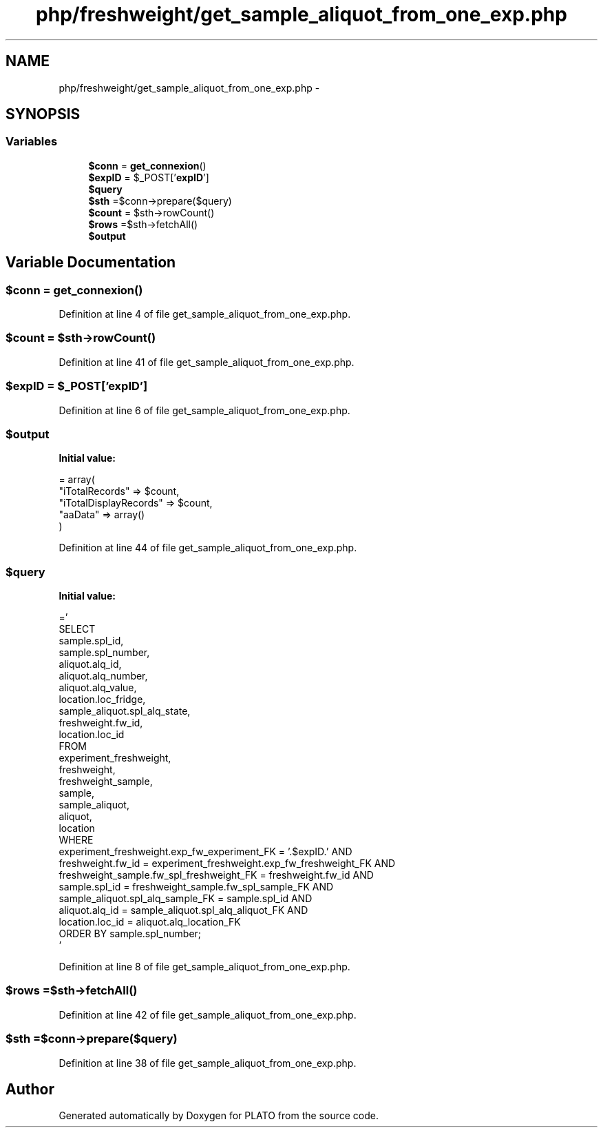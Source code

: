 .TH "php/freshweight/get_sample_aliquot_from_one_exp.php" 3 "Wed Nov 30 2016" "Version V2.0" "PLATO" \" -*- nroff -*-
.ad l
.nh
.SH NAME
php/freshweight/get_sample_aliquot_from_one_exp.php \- 
.SH SYNOPSIS
.br
.PP
.SS "Variables"

.in +1c
.ti -1c
.RI "\fB$conn\fP = \fBget_connexion\fP()"
.br
.ti -1c
.RI "\fB$expID\fP = $_POST['\fBexpID\fP']"
.br
.ti -1c
.RI "\fB$query\fP"
.br
.ti -1c
.RI "\fB$sth\fP =$conn->prepare($query)"
.br
.ti -1c
.RI "\fB$count\fP = $sth->rowCount()"
.br
.ti -1c
.RI "\fB$rows\fP =$sth->fetchAll()"
.br
.ti -1c
.RI "\fB$output\fP"
.br
.in -1c
.SH "Variable Documentation"
.PP 
.SS "$conn = \fBget_connexion\fP()"

.PP
Definition at line 4 of file get_sample_aliquot_from_one_exp\&.php\&.
.SS "$count = $sth->rowCount()"

.PP
Definition at line 41 of file get_sample_aliquot_from_one_exp\&.php\&.
.SS "$\fBexpID\fP = $_POST['\fBexpID\fP']"

.PP
Definition at line 6 of file get_sample_aliquot_from_one_exp\&.php\&.
.SS "$output"
\fBInitial value:\fP
.PP
.nf
= array(
        "iTotalRecords" => $count,
        "iTotalDisplayRecords" => $count,
        "aaData" => array()
    )
.fi
.PP
Definition at line 44 of file get_sample_aliquot_from_one_exp\&.php\&.
.SS "$query"
\fBInitial value:\fP
.PP
.nf
='
        SELECT 
            sample\&.spl_id, 
            sample\&.spl_number,
            aliquot\&.alq_id,
            aliquot\&.alq_number,
            aliquot\&.alq_value, 
            location\&.loc_fridge,
            sample_aliquot\&.spl_alq_state,
            freshweight\&.fw_id, 
            location\&.loc_id
        FROM 
            experiment_freshweight, 
            freshweight, 
            freshweight_sample, 
            sample, 
            sample_aliquot, 
            aliquot, 
            location
        WHERE 
            experiment_freshweight\&.exp_fw_experiment_FK = '\&.$expID\&.' AND
            freshweight\&.fw_id = experiment_freshweight\&.exp_fw_freshweight_FK AND
            freshweight_sample\&.fw_spl_freshweight_FK = freshweight\&.fw_id AND
            sample\&.spl_id = freshweight_sample\&.fw_spl_sample_FK AND
            sample_aliquot\&.spl_alq_sample_FK = sample\&.spl_id AND
            aliquot\&.alq_id = sample_aliquot\&.spl_alq_aliquot_FK AND
            location\&.loc_id = aliquot\&.alq_location_FK
        ORDER BY sample\&.spl_number;
    '
.fi
.PP
Definition at line 8 of file get_sample_aliquot_from_one_exp\&.php\&.
.SS "$rows =$sth->fetchAll()"

.PP
Definition at line 42 of file get_sample_aliquot_from_one_exp\&.php\&.
.SS "$sth =$conn->prepare($query)"

.PP
Definition at line 38 of file get_sample_aliquot_from_one_exp\&.php\&.
.SH "Author"
.PP 
Generated automatically by Doxygen for PLATO from the source code\&.

